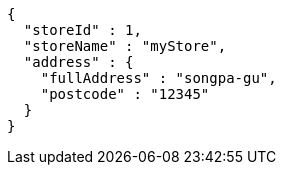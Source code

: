 [source,options="nowrap"]
----
{
  "storeId" : 1,
  "storeName" : "myStore",
  "address" : {
    "fullAddress" : "songpa-gu",
    "postcode" : "12345"
  }
}
----